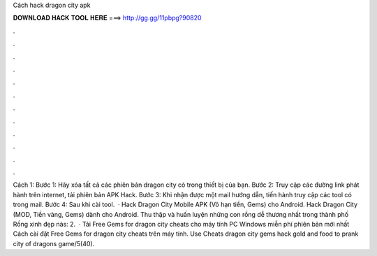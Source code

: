 Cách hack dragon city apk

𝐃𝐎𝐖𝐍𝐋𝐎𝐀𝐃 𝐇𝐀𝐂𝐊 𝐓𝐎𝐎𝐋 𝐇𝐄𝐑𝐄 ===> http://gg.gg/11pbpg?90820

.

.

.

.

.

.

.

.

.

.

.

.

Cách 1: Bước 1: Hãy xóa tất cả các phiên bản dragon city có trong thiết bị của bạn. Bước 2: Truy cập các đường link phát hành trên internet, tải phiên bản APK Hack. Bước 3: Khi nhận được một mail hướng dẫn, tiến hành truy cập các tool có trong mail. Bước 4: Sau khi cài tool.  · Hack Dragon City Mobile APK (Vô hạn tiền, Gems) cho Android. Hack Dragon City (MOD, Tiền vàng, Gems) dành cho Android. Thu thập và huấn luyện những con rồng dễ thương nhất trong thành phố Rồng xinh đẹp nàs: 2.  · Tải Free Gems for dragon city cheats cho máy tính PC Windows miễn phí phiên bản mới nhất Cách cài đặt Free Gems for dragon city cheats trên máy tính. Use Cheats dragon city gems hack gold and food to prank city of dragons game/5(40).